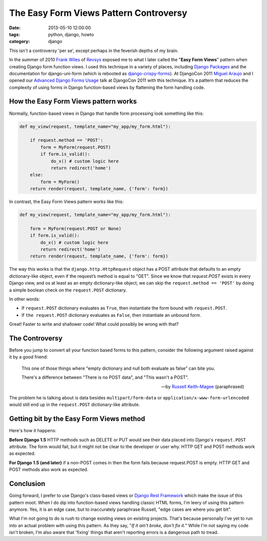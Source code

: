 =======================================
The Easy Form Views Pattern Controversy
=======================================

:date: 2013-05-10 12:00:00
:tags: python, django, howto
:category: django

This isn't a controversy 'per se', except perhaps in the feverish depths of my brain.

In the summer of 2010 `Frank Wiles`_ of Revsys_ exposed me to what I later called the "**Easy Form Views**" pattern when creating Django form function views. I used this technique in a variety of places, including `Django Packages`_ and the documentation for django-uni-form (which is rebooted as `django-crispy-forms`_). At DjangoCon 2011 `Miguel Araujo`_ and I opened our `Advanced Django Forms Usage`_ talk at DjangoCon 2011 with this technique. It’s a pattern that reduces the complexity of using forms in Django function-based views by flattening the form handling code. 

.. _`Django Packages`: https://www.djangopackages.com
.. _`django-crispy-forms`: https://github.com/maraujop/django-crispy-forms

How the Easy Form Views pattern works
======================================

Normally, function-based views in Django that handle form processing look something like this:

.. code-block:: python

    def my_view(request, template_name="my_app/my_form.html"):

        if request.method == 'POST':
            form = MyForm(request.POST)
            if form.is_valid():
                do_x() # custom logic here
                return redirect('home')
        else:
            form = MyForm()
        return render(request, template_name, {'form': form})

In contrast, the Easy Form Views pattern works like this:

.. code-block:: python

    def my_view(request, template_name="my_app/my_form.html"):

        form = MyForm(request.POST or None)
        if form.is_valid():
            do_x() # custom logic here
            return redirect('home')
        return render(request, template_name, {'form': form})

The way this works is that the ``django.http.HttpRequest`` object has a POST attribute that defaults to an empty dictionary-like object, even if the request’s method is equal to "GET". Since we know that `request.POST` exists in every Django view, and os at least as an empty dictionary-like object, we can skip the ``request.method == 'POST'`` by doing a simple boolean check on the ``request.POST`` dictionary.

In other words:

* If ``request.POST`` dictionary evaluates as ``True``, then instantiate the form bound with ``request.POST``.
* If ``the request.POST`` dictionary evaluates as ``False``, then instantiate an unbound form.

Great! Faster to write and shallower code! What could possibly be wrong with that?

The Controversy
===============

Before you jump to convert all your function based forms to this pattern, consider the following argument raised against it by a good friend:

.. epigraph::

    This one of those things where "empty dictionary and null both evaluate as false" can bite you.

    There's a difference between "There is no POST data", and "This wasn't a POST".

    -- by `Russell Keith-Magee`_ (paraphrased)

The problem he is talking about is data besides ``multipart/form-data`` or ``application/x-www-form-urlencoded`` would still end up in the ``request.POST`` dictionary-like attribute.

Getting bit by the Easy Form Views method
====================================================

Here's how it happens:

**Before Django 1.5** HTTP methods such as DELETE or PUT would see their data placed into Django's ``request.POST`` attribute. The form would fail, but it might not be clear to the developer or user why. HTTP GET and POST methods work as expected.

**For Django 1.5 (and later)** if a non-POST comes in then the form fails because request.POST is empty. HTTP GET and POST methods also work as expected.

Conclusion
==========

Going forward, I prefer to use Django's class-based views or `Django Rest Framework`_ which make the issue of this pattern moot. When I do dip into function-based views handling classic HTML forms, I'm leery of using this pattern anymore. Yes, it is an edge case, but to inaccurately paraphrase Russell, "edge cases are where you get bit".

What I'm not going to do is rush to change existing views on existing projects.  That's because personally I've yet to run into an actual problem with using this pattern. As they say, "*If it ain't broke, don't fix it.*" While I'm not saying my code isn't broken, I'm also aware that 'fixing' things that aren't reporting errors is a dangerous path to tread.





.. _gists: https://gist.github.com
.. _`Django Rest Framework`: http://djangorestframework.com
.. _`Frank Wiles`: http://twitter.com/fwiles
.. _Revsys: http://revsys.com
.. _`Miguel Araujo`: http://tothinkornottothink.com/
.. _`Advanced Django Forms Usage`: http://lanyrd.com/2011/djangocon-us/shbrd/
.. _`Russell Keith-Magee`: http://cecinestpasun.com/